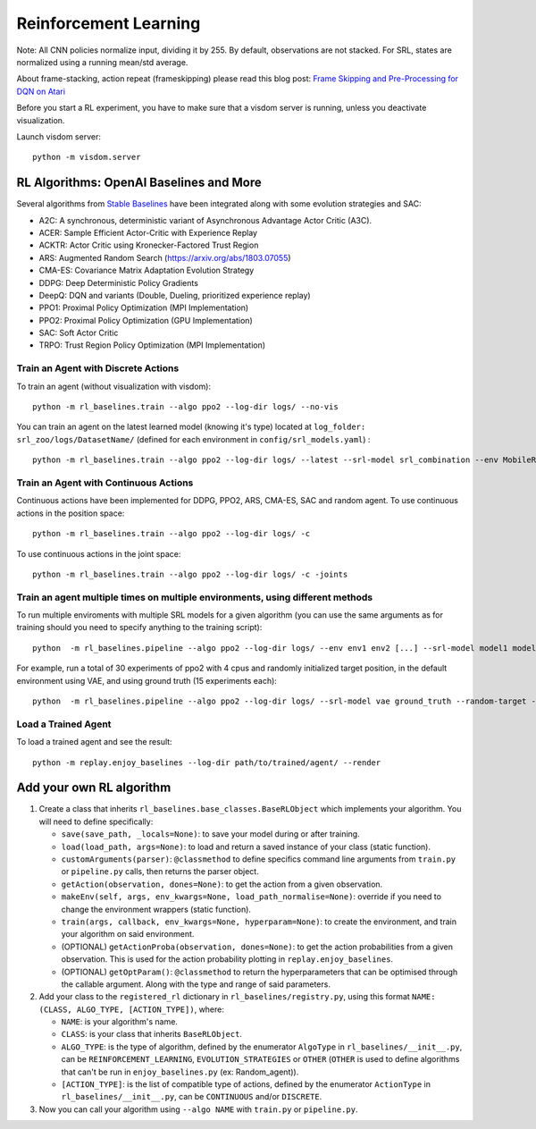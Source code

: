 .. _rl:

Reinforcement Learning
----------------------

Note: All CNN policies normalize input, dividing it by 255. By default,
observations are not stacked. For SRL, states are normalized using a
running mean/std average.

About frame-stacking, action repeat (frameskipping) please read this
blog post: `Frame Skipping and Pre-Processing for DQN on
Atari <https://danieltakeshi.github.io/2016/11/25/frame-skipping-and-preprocessing-for-deep-q-networks-on-atari-2600-games/>`__

Before you start a RL experiment, you have to make sure that a visdom
server is running, unless you deactivate visualization.

Launch visdom server:

::

   python -m visdom.server

.. _rl-algorithms:-openai-baselines-and-more:

RL Algorithms: OpenAI Baselines and More
~~~~~~~~~~~~~~~~~~~~~~~~~~~~~~~~~~~~~~~~

Several algorithms from `Stable
Baselines <https://github.com/hill-a/stable-baselines>`__ have been
integrated along with some evolution strategies and SAC:

-  A2C: A synchronous, deterministic variant of Asynchronous Advantage
   Actor Critic (A3C).
-  ACER: Sample Efficient Actor-Critic with Experience Replay
-  ACKTR: Actor Critic using Kronecker-Factored Trust Region
-  ARS: Augmented Random Search
   (`https://arxiv.org/abs/1803.07055 <https://arxiv.org/abs/1803.07055>`__)
-  CMA-ES: Covariance Matrix Adaptation Evolution Strategy
-  DDPG: Deep Deterministic Policy Gradients
-  DeepQ: DQN and variants (Double, Dueling, prioritized experience replay)
-  PPO1: Proximal Policy Optimization (MPI Implementation)
-  PPO2: Proximal Policy Optimization (GPU Implementation)
-  SAC: Soft Actor Critic
-  TRPO: Trust Region Policy Optimization (MPI Implementation)

Train an Agent with Discrete Actions
^^^^^^^^^^^^^^^^^^^^^^^^^^^^^^^^^^^^

To train an agent (without visualization with visdom):

::

   python -m rl_baselines.train --algo ppo2 --log-dir logs/ --no-vis

You can train an agent on the latest learned model (knowing it's type)
located at ``log_folder: srl_zoo/logs/DatasetName/`` (defined for each
environment in ``config/srl_models.yaml``) :

::

   python -m rl_baselines.train --algo ppo2 --log-dir logs/ --latest --srl-model srl_combination --env MobileRobotGymEnv-v0

Train an Agent with Continuous Actions
^^^^^^^^^^^^^^^^^^^^^^^^^^^^^^^^^^^^^^

Continuous actions have been implemented for DDPG, PPO2, ARS, CMA-ES,
SAC and random agent. To use continuous actions in the position space:

::

   python -m rl_baselines.train --algo ppo2 --log-dir logs/ -c

To use continuous actions in the joint space:

::

   python -m rl_baselines.train --algo ppo2 --log-dir logs/ -c -joints

.. _train-an-agent-multiple-times-on-multiple-environments,-using-different-methods:

Train an agent multiple times on multiple environments, using different methods
^^^^^^^^^^^^^^^^^^^^^^^^^^^^^^^^^^^^^^^^^^^^^^^^^^^^^^^^^^^^^^^^^^^^^^^^^^^^^^^

To run multiple enviroments with multiple SRL models for a given
algorithm (you can use the same arguments as for training should you
need to specify anything to the training script):

::

   python  -m rl_baselines.pipeline --algo ppo2 --log-dir logs/ --env env1 env2 [...] --srl-model model1 model2 [...]

For example, run a total of 30 experiments of ppo2 with 4 cpus and
randomly initialized target position, in the default environment using
VAE, and using ground truth (15 experiments each):

::

   python  -m rl_baselines.pipeline --algo ppo2 --log-dir logs/ --srl-model vae ground_truth --random-target --num-cpu 4 --num-iteration 15

Load a Trained Agent
^^^^^^^^^^^^^^^^^^^^

To load a trained agent and see the result:

::

   python -m replay.enjoy_baselines --log-dir path/to/trained/agent/ --render


Add your own RL algorithm
~~~~~~~~~~~~~~~~~~~~~~~~~

1. Create a class that inherits
   ``rl_baselines.base_classes.BaseRLObject`` which implements your
   algorithm. You will need to define specifically:

   -  ``save(save_path, _locals=None)``: to save your model during or
      after training.
   -  ``load(load_path, args=None)``: to load and return a saved
      instance of your class (static function).
   -  ``customArguments(parser)``: ``@classmethod`` to define specifics
      command line arguments from ``train.py`` or ``pipeline.py`` calls,
      then returns the parser object.
   -  ``getAction(observation, dones=None)``: to get the action from a
      given observation.
   -  ``makeEnv(self, args, env_kwargs=None, load_path_normalise=None)``:
      override if you need to change the environment wrappers (static
      function).
   -  ``train(args, callback, env_kwargs=None, hyperparam=None)``: to
      create the environment, and train your algorithm on said
      environment.
   -  (OPTIONAL) ``getActionProba(observation, dones=None)``: to get the
      action probabilities from a given observation. This is used for
      the action probability plotting in ``replay.enjoy_baselines``.
   -  (OPTIONAL) ``getOptParam()``: ``@classmethod`` to return the
      hyperparameters that can be optimised through the callable
      argument. Along with the type and range of said parameters.

2. Add your class to the ``registered_rl`` dictionary in
   ``rl_baselines/registry.py``, using this format
   ``NAME: (CLASS, ALGO_TYPE, [ACTION_TYPE])``, where:

   -  ``NAME``: is your algorithm's name.
   -  ``CLASS``: is your class that inherits ``BaseRLObject``.
   -  ``ALGO_TYPE``: is the type of algorithm, defined by the enumerator
      ``AlgoType`` in ``rl_baselines/__init__.py``, can be
      ``REINFORCEMENT_LEARNING``, ``EVOLUTION_STRATEGIES`` or ``OTHER``
      (``OTHER`` is used to define algorithms that can't be run in
      ``enjoy_baselines.py`` (ex: Random_agent)).
   -  ``[ACTION_TYPE]``: is the list of compatible type of actions,
      defined by the enumerator ``ActionType`` in
      ``rl_baselines/__init__.py``, can be ``CONTINUOUS`` and/or
      ``DISCRETE``.

3. Now you can call your algorithm using ``--algo NAME`` with
   ``train.py`` or ``pipeline.py``.
